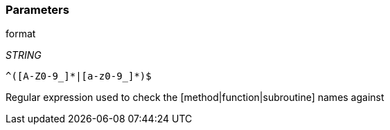 === Parameters

.format
****
_STRING_

----
^([A-Z0-9_]*|[a-z0-9_]*)$
----

Regular expression used to check the [method|function|subroutine] names against
****
